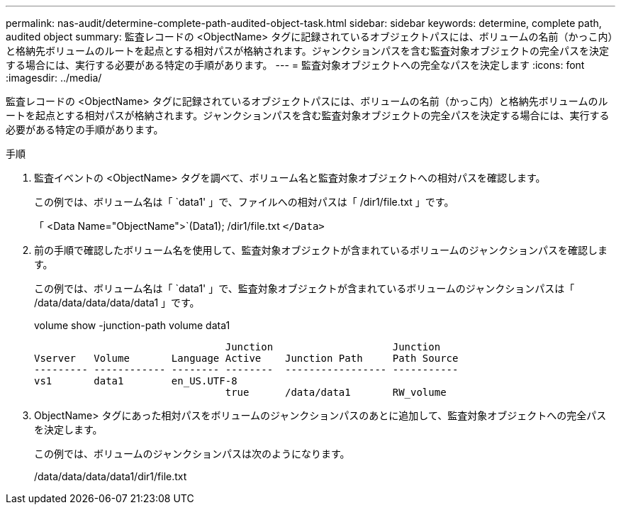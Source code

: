 ---
permalink: nas-audit/determine-complete-path-audited-object-task.html 
sidebar: sidebar 
keywords: determine, complete path, audited object 
summary: 監査レコードの <ObjectName> タグに記録されているオブジェクトパスには、ボリュームの名前（かっこ内）と格納先ボリュームのルートを起点とする相対パスが格納されます。ジャンクションパスを含む監査対象オブジェクトの完全パスを決定する場合には、実行する必要がある特定の手順があります。 
---
= 監査対象オブジェクトへの完全なパスを決定します
:icons: font
:imagesdir: ../media/


[role="lead"]
監査レコードの <ObjectName> タグに記録されているオブジェクトパスには、ボリュームの名前（かっこ内）と格納先ボリュームのルートを起点とする相対パスが格納されます。ジャンクションパスを含む監査対象オブジェクトの完全パスを決定する場合には、実行する必要がある特定の手順があります。

.手順
. 監査イベントの <ObjectName> タグを調べて、ボリューム名と監査対象オブジェクトへの相対パスを確認します。
+
この例では、ボリューム名は「 `data1' 」で、ファイルへの相対パスは「 /dir1/file.txt 」です。

+
「 <Data Name="ObjectName">`(Data1); /dir1/file.txt `</Data>`

. 前の手順で確認したボリューム名を使用して、監査対象オブジェクトが含まれているボリュームのジャンクションパスを確認します。
+
この例では、ボリューム名は「 `data1' 」で、監査対象オブジェクトが含まれているボリュームのジャンクションパスは「 /data/data/data/data/data1 」です。

+
volume show -junction-path volume data1

+
[listing]
----

                                Junction                    Junction
Vserver   Volume       Language Active    Junction Path     Path Source
--------- ------------ -------- --------  ----------------- -----------
vs1       data1        en_US.UTF-8
                                true      /data/data1       RW_volume
----
. ObjectName> タグにあった相対パスをボリュームのジャンクションパスのあとに追加して、監査対象オブジェクトへの完全パスを決定します。
+
この例では、ボリュームのジャンクションパスは次のようになります。

+
/data/data/data/data1/dir1/file.txt


